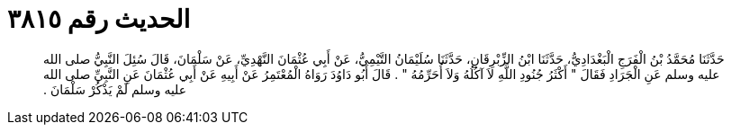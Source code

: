 
= الحديث رقم ٣٨١٥

[quote.hadith]
حَدَّثَنَا مُحَمَّدُ بْنُ الْفَرَجِ الْبَغْدَادِيُّ، حَدَّثَنَا ابْنُ الزِّبْرِقَانِ، حَدَّثَنَا سُلَيْمَانُ التَّيْمِيُّ، عَنْ أَبِي عُثْمَانَ النَّهْدِيِّ، عَنْ سَلْمَانَ، قَالَ سُئِلَ النَّبِيُّ صلى الله عليه وسلم عَنِ الْجَرَادِ فَقَالَ ‏"‏ أَكْثَرُ جُنُودِ اللَّهِ لاَ آكُلُهُ وَلاَ أُحَرِّمُهُ ‏"‏ ‏.‏ قَالَ أَبُو دَاوُدَ رَوَاهُ الْمُعْتَمِرُ عَنْ أَبِيهِ عَنْ أَبِي عُثْمَانَ عَنِ النَّبِيِّ صلى الله عليه وسلم لَمْ يَذْكُرْ سَلْمَانَ ‏.‏